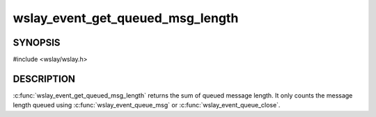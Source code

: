 wslay_event_get_queued_msg_length
=================================

SYNOPSIS
--------

#include <wslay/wslay.h>

.. c:function:: size_t wslay_event_get_queued_msg_length(wslay_event_context_ptr ctx)

DESCRIPTION
-----------

:c:func:`wslay_event_get_queued_msg_length` returns the sum of queued message
length.
It only counts the message length queued using
:c:func:`wslay_event_queue_msg` or :c:func:`wslay_event_queue_close`.
